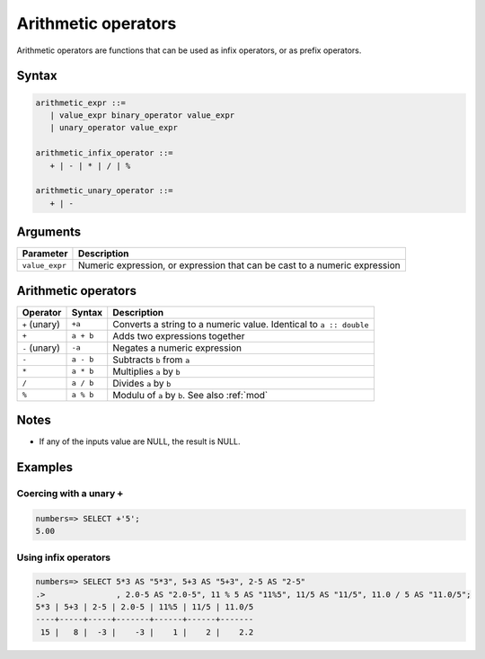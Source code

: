 .. _arithmetic_operators:

**************************
Arithmetic operators
**************************

Arithmetic operators are functions that can be used as infix operators, or as prefix operators.

Syntax
==========

.. code-block:: postgres

   arithmetic_expr ::=
      | value_expr binary_operator value_expr
      | unary_operator value_expr

   arithmetic_infix_operator ::=
      + | - | * | / | %
      
   arithmetic_unary_operator ::=
      + | -

Arguments
============

.. list-table:: 
   :widths: auto
   :header-rows: 1
   
   * - Parameter
     - Description
   * - ``value_expr``
     - Numeric expression, or expression that can be cast to a numeric expression

Arithmetic operators
=======================

.. list-table::
   :widths: auto
   :header-rows: 1
   
   * - Operator
     - Syntax
     - Description
   * - ``+`` (unary)
     - ``+a``
     - Converts a string to a numeric value. Identical to ``a :: double``
   * - ``+``
     - ``a + b``
     - Adds two expressions together
   * - ``-`` (unary)
     - ``-a``
     - Negates a numeric expression
   * - ``-``
     - ``a - b``
     - Subtracts ``b`` from ``a``
   * - ``*``
     - ``a * b``
     - Multiplies ``a`` by ``b``
   * - ``/``
     - ``a / b``
     - Divides ``a`` by ``b``
   * - ``%``
     - ``a % b``
     - Modulu of ``a`` by ``b``. See also :ref:`mod`

Notes
=======

* If any of the inputs value are NULL, the result is NULL.


Examples
===========

Coercing with a unary ``+``
--------------------------------

.. code-block:: psql

   numbers=> SELECT +'5';
   5.00


Using infix operators
---------------------------

.. code-block:: psql

   numbers=> SELECT 5*3 AS "5*3", 5+3 AS "5+3", 2-5 AS "2-5"
   .>               , 2.0-5 AS "2.0-5", 11 % 5 AS "11%5", 11/5 AS "11/5", 11.0 / 5 AS "11.0/5";
   5*3 | 5+3 | 2-5 | 2.0-5 | 11%5 | 11/5 | 11.0/5
   ----+-----+-----+-------+------+------+-------
    15 |   8 |  -3 |    -3 |    1 |    2 |    2.2



